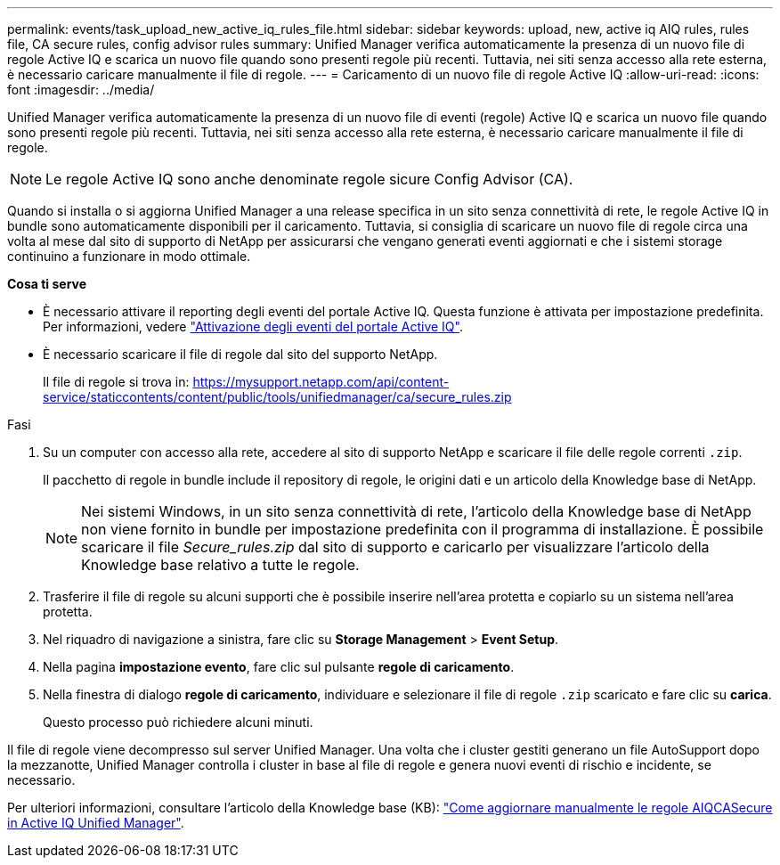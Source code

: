 ---
permalink: events/task_upload_new_active_iq_rules_file.html 
sidebar: sidebar 
keywords: upload, new, active iq AIQ rules, rules file, CA secure rules, config advisor rules 
summary: Unified Manager verifica automaticamente la presenza di un nuovo file di regole Active IQ e scarica un nuovo file quando sono presenti regole più recenti. Tuttavia, nei siti senza accesso alla rete esterna, è necessario caricare manualmente il file di regole. 
---
= Caricamento di un nuovo file di regole Active IQ
:allow-uri-read: 
:icons: font
:imagesdir: ../media/


[role="lead"]
Unified Manager verifica automaticamente la presenza di un nuovo file di eventi (regole) Active IQ e scarica un nuovo file quando sono presenti regole più recenti. Tuttavia, nei siti senza accesso alla rete esterna, è necessario caricare manualmente il file di regole.


NOTE: Le regole Active IQ sono anche denominate regole sicure Config Advisor (CA).

Quando si installa o si aggiorna Unified Manager a una release specifica in un sito senza connettività di rete, le regole Active IQ in bundle sono automaticamente disponibili per il caricamento. Tuttavia, si consiglia di scaricare un nuovo file di regole circa una volta al mese dal sito di supporto di NetApp per assicurarsi che vengano generati eventi aggiornati e che i sistemi storage continuino a funzionare in modo ottimale.

*Cosa ti serve*

* È necessario attivare il reporting degli eventi del portale Active IQ. Questa funzione è attivata per impostazione predefinita. Per informazioni, vedere link:../config/concept_active_iq_platform_events.html["Attivazione degli eventi del portale Active IQ"].
* È necessario scaricare il file di regole dal sito del supporto NetApp.
+
Il file di regole si trova in: https://mysupport.netapp.com/api/content-service/staticcontents/content/public/tools/unifiedmanager/ca/secure_rules.zip[]



.Fasi
. Su un computer con accesso alla rete, accedere al sito di supporto NetApp e scaricare il file delle regole correnti `.zip`.
+
Il pacchetto di regole in bundle include il repository di regole, le origini dati e un articolo della Knowledge base di NetApp.

+

NOTE: Nei sistemi Windows, in un sito senza connettività di rete, l'articolo della Knowledge base di NetApp non viene fornito in bundle per impostazione predefinita con il programma di installazione. È possibile scaricare il file _Secure_rules.zip_ dal sito di supporto e caricarlo per visualizzare l'articolo della Knowledge base relativo a tutte le regole.

. Trasferire il file di regole su alcuni supporti che è possibile inserire nell'area protetta e copiarlo su un sistema nell'area protetta.
. Nel riquadro di navigazione a sinistra, fare clic su *Storage Management* > *Event Setup*.
. Nella pagina *impostazione evento*, fare clic sul pulsante *regole di caricamento*.
. Nella finestra di dialogo *regole di caricamento*, individuare e selezionare il file di regole `.zip` scaricato e fare clic su *carica*.
+
Questo processo può richiedere alcuni minuti.



Il file di regole viene decompresso sul server Unified Manager. Una volta che i cluster gestiti generano un file AutoSupport dopo la mezzanotte, Unified Manager controlla i cluster in base al file di regole e genera nuovi eventi di rischio e incidente, se necessario.

Per ulteriori informazioni, consultare l'articolo della Knowledge base (KB): https://kb.netapp.com/Advice_and_Troubleshooting/Data_Infrastructure_Management/Active_IQ_Unified_Manager/How_to_update_AIQCASecure_rules_manually_in_Active_IQ_Unified_Manager["Come aggiornare manualmente le regole AIQCASecure in Active IQ Unified Manager"].
